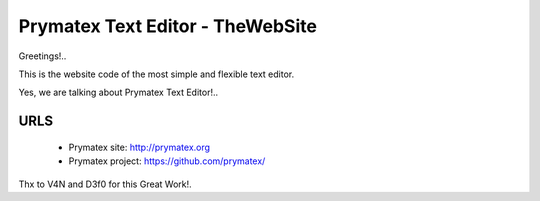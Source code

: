 Prymatex Text Editor - TheWebSite
---------------------------------

Greetings!.. 

This is the website code of the most simple and flexible text editor.

Yes, we are talking about Prymatex Text Editor!.. 



URLS
====
        * Prymatex site: http://prymatex.org
        * Prymatex project: https://github.com/prymatex/





Thx to V4N and D3f0 for this Great Work!.


